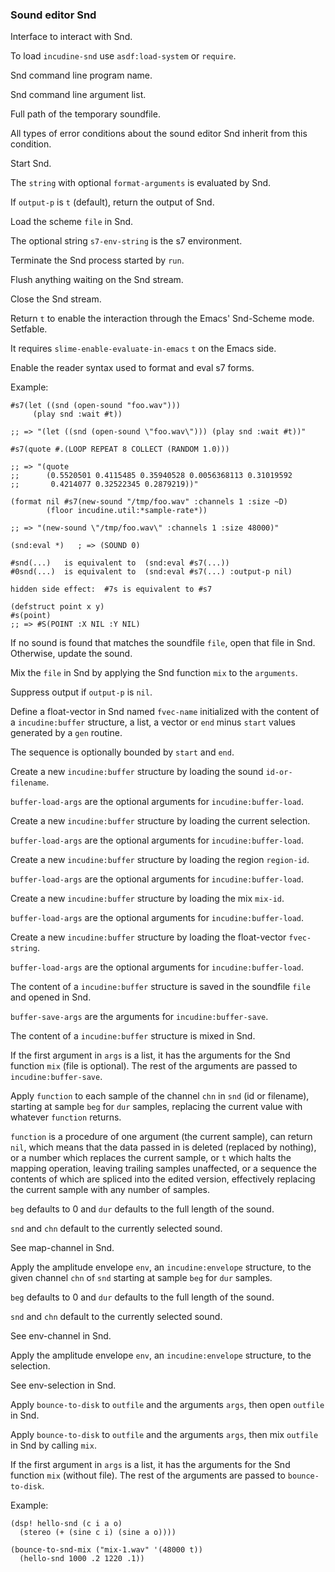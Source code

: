 *** Sound editor Snd
Interface to interact with Snd.

#+texinfo: @noindent
To load ~incudine-snd~ use ~asdf:load-system~ or ~require~.

#+attr_texinfo: :options {Variable} snd:*program-name*
#+begin_defvr
Snd command line program name.
#+end_defvr

#+attr_texinfo: :options {Variable} snd:*program-args*
#+begin_defvr
Snd command line argument list.
#+end_defvr

#+attr_texinfo: :options {Variable} snd:*tmpfile*
#+begin_defvr
Full path of the temporary soundfile.
#+end_defvr

#+attr_texinfo: :options {Condition} snd:snd-error
#+begin_deftp
All types of error conditions about the sound
editor Snd inherit from this condition.
#+end_deftp

#+attr_texinfo: :options snd:run @andoptional{} program-name args
#+begin_defun
Start Snd.
#+end_defun

#+attr_texinfo: :options snd:eval string @andkey{} format-arguments output-p parser
#+begin_defun
The ~string~ with optional ~format-arguments~ is evaluated by Snd.

If ~output-p~ is ~t~ (default), return the output of Snd.
#+end_defun

#+attr_texinfo: :options snd:load scmfile @andoptional{} s7-env-string
#+begin_defun
Load the scheme ~file~ in Snd.

The optional string ~s7-env-string~ is the s7 environment.
#+end_defun

#+attr_texinfo: :options snd:exit
#+begin_defun
Terminate the Snd process started by ~run~.
#+end_defun

#+attr_texinfo: :options snd:flush-stream
#+begin_defun
Flush anything waiting on the Snd stream.
#+end_defun

#+attr_texinfo: :options snd:close-stream
#+begin_defun
Close the Snd stream.
#+end_defun

#+attr_texinfo: :options snd:emacs-mode-p
#+begin_defun
Return ~t~ to enable the interaction through the Emacs' Snd-Scheme mode.
Setfable.

It requires ~slime-enable-evaluate-in-emacs~ ~t~ on the Emacs side.
#+end_defun

#+attr_texinfo: :options {Macro} snd:enable-sharp-s7-syntax
#+begin_deffn
Enable the reader syntax used to format and eval s7 forms.

Example:

: #s7(let ((snd (open-sound "foo.wav")))
:      (play snd :wait #t))
:
: ;; => "(let ((snd (open-sound \"foo.wav\"))) (play snd :wait #t))"
:
: #s7(quote #.(LOOP REPEAT 8 COLLECT (RANDOM 1.0)))
:
: ;; => "(quote
: ;;      (0.5520501 0.4115485 0.35940528 0.0056368113 0.31019592
: ;;       0.4214077 0.32522345 0.2879219))"
:
: (format nil #s7(new-sound "/tmp/foo.wav" :channels 1 :size ~D)
:         (floor incudine.util:*sample-rate*))
:
: ;; => "(new-sound \"/tmp/foo.wav\" :channels 1 :size 48000)"
:
: (snd:eval *)   ; => (SOUND 0)
:
: #snd(...)   is equivalent to  (snd:eval #s7(...))
: #0snd(...)  is equivalent to  (snd:eval #s7(...) :output-p nil)
:
: hidden side effect:  #7s is equivalent to #s7
:
: (defstruct point x y)
: #s(point)
: ;; => #S(POINT :X NIL :Y NIL)
#+end_deffn

#+attr_texinfo: :options snd:open-or-update-sound file
#+begin_defun
If no sound is found that matches the soundfile ~file~, open that
file in Snd. Otherwise, update the sound.
#+end_defun

#+attr_texinfo: :options snd:mix file @andoptional{} arguments output-p
#+begin_defun
Mix the ~file~ in Snd by applying the Snd function ~mix~ to the ~arguments~.

Suppress output if ~output-p~ is ~nil~.
#+end_defun

#+attr_texinfo: :options snd:float-vector fvec-name obj @andoptional{} start end
#+begin_defun
Define a float-vector in Snd named ~fvec-name~ initialized with the
content of a ~incudine:buffer~ structure, a list, a vector or ~end~ minus
~start~ values generated by a ~gen~ routine.

The sequence is optionally bounded by ~start~ and ~end~.
#+end_defun

#+attr_texinfo: :options snd:sound->buffer id-or-filename @andrest{} buffer-load-args
#+begin_defun
Create a new ~incudine:buffer~ structure by loading the sound
~id-or-filename~.

~buffer-load-args~ are the optional arguments for ~incudine:buffer-load~.
#+end_defun

#+attr_texinfo: :options snd:selection->buffer @andrest{} buffer-load-args
#+begin_defun
Create a new ~incudine:buffer~ structure by loading the current selection.

~buffer-load-args~ are the optional arguments for ~incudine:buffer-load~.
#+end_defun

#+attr_texinfo: :options snd:region->buffer region-id @andrest{} buffer-load-args
#+begin_defun
Create a new ~incudine:buffer~ structure by loading the region ~region-id~.

~buffer-load-args~ are the optional arguments for ~incudine:buffer-load~.
#+end_defun

#+attr_texinfo: :options snd:mix->buffer mix-id @andrest{} buffer-load-args
#+begin_defun
Create a new ~incudine:buffer~ structure by loading the mix ~mix-id~.

~buffer-load-args~ are the optional arguments for ~incudine:buffer-load~.
#+end_defun

#+attr_texinfo: :options snd:float-vector->buffer fvec-string @andrest{} buffer-load-args
#+begin_defun
Create a new ~incudine:buffer~ structure by loading the float-vector
~fvec-string~.

~buffer-load-args~ are the optional arguments for ~incudine:buffer-load~.
#+end_defun

#+attr_texinfo: :options snd:buffer->sound buf file @andrest{} buffer-save-args
#+begin_defun
The content of a ~incudine:buffer~ structure is saved in the soundfile ~file~
and opened in Snd.

~buffer-save-args~ are the arguments for ~incudine:buffer-save~.
#+end_defun

#+attr_texinfo: :options snd:buffer->mix buf @andrest{} args
#+begin_defun
The content of a ~incudine:buffer~ structure is mixed in Snd.

If the first argument in ~args~ is a list, it has the arguments for the
Snd function ~mix~ (file is optional). The rest of the arguments are
passed to ~incudine:buffer-save~.
#+end_defun

#+attr_texinfo: :options snd:map-channel function @andkey{} beg dur snd chn origin
#+begin_defun
Apply ~function~ to each sample of the channel ~chn~ in ~snd~ (id or
filename), starting at sample ~beg~ for ~dur~ samples, replacing the
current value with whatever ~function~ returns.

~function~ is a procedure of one argument (the current sample), can
return ~nil~, which means that the data passed in is deleted (replaced by
nothing), or a number which replaces the current sample, or ~t~ which
halts the mapping operation, leaving trailing samples unaffected, or a
sequence the contents of which are spliced into the edited version,
effectively replacing the current sample with any number of samples.

~beg~ defaults to 0 and ~dur~ defaults to the full length of the sound.

~snd~ and ~chn~ default to the currently selected sound.

See map-channel in Snd.
#+end_defun

#+attr_texinfo: :options snd:env-channel env @andkey{} beg dur snd chn origin
#+begin_defun
Apply the amplitude envelope ~env~, an ~incudine:envelope~ structure,
to the given channel ~chn~ of ~snd~ starting at sample ~beg~ for ~dur~ samples.

~beg~ defaults to 0 and ~dur~ defaults to the full length of the sound.

~snd~ and ~chn~ default to the currently selected sound.

See env-channel in Snd.
#+end_defun

#+attr_texinfo: :options snd:env-selection env @andkey{} origin
#+begin_defun
Apply the amplitude envelope ~env~, an ~incudine:envelope~ structure,
to the selection.

See env-selection in Snd.
#+end_defun

#+attr_texinfo: :options {Macro} bounce-to-snd (outfile @andrest{} args) @andbody{} body
#+begin_deffn
Apply ~bounce-to-disk~ to ~outfile~ and the arguments ~args~, then open
~outfile~ in Snd.
#+end_deffn

#+attr_texinfo: :options {Macro} bounce-to-snd-mix (outfile @andrest{} args) @andbody{} body
#+begin_deffn
Apply ~bounce-to-disk~ to ~outfile~ and the arguments ~args~, then mix
~outfile~ in Snd by calling ~mix~.

If the first argument in ~args~ is a list, it has the arguments for the
Snd function ~mix~ (without file). The rest of the arguments are passed
to ~bounce-to-disk~.

Example:

: (dsp! hello-snd (c i a o)
:   (stereo (+ (sine c i) (sine a o))))
:
: (bounce-to-snd-mix ("mix-1.wav" '(48000 t))
:   (hello-snd 1000 .2 1220 .1))
#+end_deffn

#+texinfo: @page

